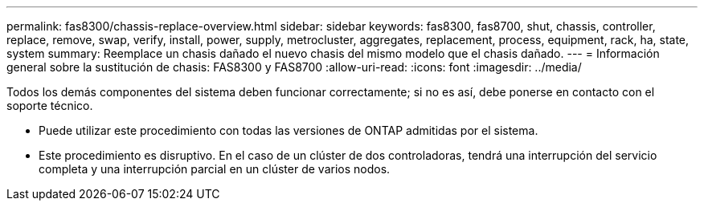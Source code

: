 ---
permalink: fas8300/chassis-replace-overview.html 
sidebar: sidebar 
keywords: fas8300, fas8700, shut, chassis, controller, replace, remove, swap, verify, install, power, supply, metrocluster, aggregates, replacement, process, equipment, rack, ha, state, system 
summary: Reemplace un chasis dañado el nuevo chasis del mismo modelo que el chasis dañado. 
---
= Información general sobre la sustitución de chasis: FAS8300 y FAS8700
:allow-uri-read: 
:icons: font
:imagesdir: ../media/


[role="lead"]
Todos los demás componentes del sistema deben funcionar correctamente; si no es así, debe ponerse en contacto con el soporte técnico.

* Puede utilizar este procedimiento con todas las versiones de ONTAP admitidas por el sistema.
* Este procedimiento es disruptivo. En el caso de un clúster de dos controladoras, tendrá una interrupción del servicio completa y una interrupción parcial en un clúster de varios nodos.

